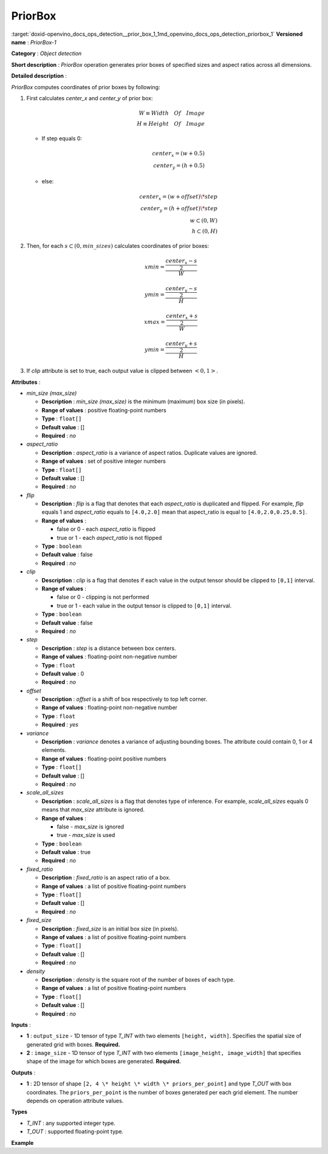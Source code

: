 .. index:: pair: page; PriorBox
.. _doxid-openvino_docs_ops_detection__prior_box_1:


PriorBox
========

:target:`doxid-openvino_docs_ops_detection__prior_box_1_1md_openvino_docs_ops_detection_priorbox_1` **Versioned name** : *PriorBox-1*

**Category** : *Object detection*

**Short description** : *PriorBox* operation generates prior boxes of specified sizes and aspect ratios across all dimensions.

**Detailed description** :

*PriorBox* computes coordinates of prior boxes by following:

#. First calculates *center_x* and *center_y* of prior box:
   
   .. math::
   
   	W \equiv Width \quad Of \quad Image \\ H \equiv Height \quad Of \quad Image
   
   
   
   * If step equals 0:
     
     .. math::
     
     	center_x=(w+0.5) \\ center_y=(h+0.5)
   
   * else:
     
     .. math::
     
     	center_x=(w+offset)\*step \\ center_y=(h+offset)\*step \\ w \subset \left( 0, W \right ) \\ h \subset \left( 0, H \right )

#. Then, for each :math:`s \subset \left( 0, min\_sizes \right )` calculates coordinates of prior boxes:
   
   .. math::
   
   	xmin = \frac{\frac{center_x - s}{2}}{W}
   
   
   
   .. math::
   
   	ymin = \frac{\frac{center_y - s}{2}}{H}
   
   
   
   .. math::
   
   	xmax = \frac{\frac{center_x + s}{2}}{W}
   
   
   
   .. math::
   
   	ymin = \frac{\frac{center_y + s}{2}}{H}

#. If *clip* attribute is set to true, each output value is clipped between :math:`\left< 0, 1 \right>`.

**Attributes** :

* *min_size (max_size)*
  
  * **Description** : *min_size (max_size)* is the minimum (maximum) box size (in pixels).
  
  * **Range of values** : positive floating-point numbers
  
  * **Type** : ``float[]``
  
  * **Default value** : []
  
  * **Required** : *no*

* *aspect_ratio*
  
  * **Description** : *aspect_ratio* is a variance of aspect ratios. Duplicate values are ignored.
  
  * **Range of values** : set of positive integer numbers
  
  * **Type** : ``float[]``
  
  * **Default value** : []
  
  * **Required** : *no*

* *flip*
  
  * **Description** : *flip* is a flag that denotes that each *aspect_ratio* is duplicated and flipped. For example, *flip* equals 1 and *aspect_ratio* equals to ``[4.0,2.0]`` mean that aspect_ratio is equal to ``[4.0,2.0,0.25,0.5]``.
  
  * **Range of values** :
    
    * false or 0 - each *aspect_ratio* is flipped
    
    * true or 1 - each *aspect_ratio* is not flipped
  
  * **Type** : ``boolean``
  
  * **Default value** : false
  
  * **Required** : *no*

* *clip*
  
  * **Description** : *clip* is a flag that denotes if each value in the output tensor should be clipped to ``[0,1]`` interval.
  
  * **Range of values** :
    
    * false or 0 - clipping is not performed
    
    * true or 1 - each value in the output tensor is clipped to ``[0,1]`` interval.
  
  * **Type** : ``boolean``
  
  * **Default value** : false
  
  * **Required** : *no*

* *step*
  
  * **Description** : *step* is a distance between box centers.
  
  * **Range of values** : floating-point non-negative number
  
  * **Type** : ``float``
  
  * **Default value** : 0
  
  * **Required** : *no*

* *offset*
  
  * **Description** : *offset* is a shift of box respectively to top left corner.
  
  * **Range of values** : floating-point non-negative number
  
  * **Type** : ``float``
  
  * **Required** : *yes*

* *variance*
  
  * **Description** : *variance* denotes a variance of adjusting bounding boxes. The attribute could contain 0, 1 or 4 elements.
  
  * **Range of values** : floating-point positive numbers
  
  * **Type** : ``float[]``
  
  * **Default value** : []
  
  * **Required** : *no*

* *scale_all_sizes*
  
  * **Description** : *scale_all_sizes* is a flag that denotes type of inference. For example, *scale_all_sizes* equals 0 means that *max_size* attribute is ignored.
  
  * **Range of values** :
    
    * false - *max_size* is ignored
    
    * true - *max_size* is used
  
  * **Type** : ``boolean``
  
  * **Default value** : true
  
  * **Required** : *no*

* *fixed_ratio*
  
  * **Description** : *fixed_ratio* is an aspect ratio of a box.
  
  * **Range of values** : a list of positive floating-point numbers
  
  * **Type** : ``float[]``
  
  * **Default value** : []
  
  * **Required** : *no*

* *fixed_size*
  
  * **Description** : *fixed_size* is an initial box size (in pixels).
  
  * **Range of values** : a list of positive floating-point numbers
  
  * **Type** : ``float[]``
  
  * **Default value** : []
  
  * **Required** : *no*

* *density*
  
  * **Description** : *density* is the square root of the number of boxes of each type.
  
  * **Range of values** : a list of positive floating-point numbers
  
  * **Type** : ``float[]``
  
  * **Default value** : []
  
  * **Required** : *no*

**Inputs** :

* **1** : ``output_size`` - 1D tensor of type *T_INT* with two elements ``[height, width]``. Specifies the spatial size of generated grid with boxes. **Required.**

* **2** : ``image_size`` - 1D tensor of type *T_INT* with two elements ``[image_height, image_width]`` that specifies shape of the image for which boxes are generated. **Required.**

**Outputs** :

* **1** : 2D tensor of shape ``[2, 4 \* height \* width \* priors_per_point]`` and type *T_OUT* with box coordinates. The ``priors_per_point`` is the number of boxes generated per each grid element. The number depends on operation attribute values.

**Types**

* *T_INT* : any supported integer type.

* *T_OUT* : supported floating-point type.

**Example**

.. ref-code-block:: cpp

	<layer type="PriorBox" ...>
	    <data aspect_ratio="2.0" clip="false" density="" fixed_ratio="" fixed_size="" flip="true" max_size="38.46" min_size="16.0" offset="0.5" step="16.0" variance="0.1,0.1,0.2,0.2"/>
	    <input>
	        <port id="0">
	            <dim>2</dim>        <!-- values: [24, 42] -->
	        </port>
	        <port id="1">
	            <dim>2</dim>        <!-- values: [384, 672] -->
	        </port>
	    </input>
	    <output>
	        <port id="2">
	            <dim>2</dim>
	            <dim>16128</dim>
	        </port>
	    </output>
	</layer>

